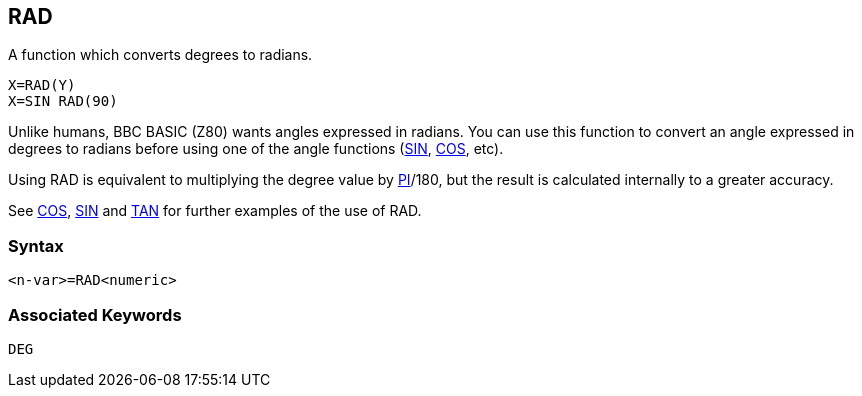 == [#rad]#RAD#

A function which converts degrees to radians.

[source,console]
----
X=RAD(Y)
X=SIN RAD(90)
----

Unlike humans, BBC BASIC (Z80) wants angles expressed in radians. You can use this function to convert an angle expressed in degrees to radians before using one of the angle functions (link:#sin[SIN], link:bbckey1.html#cos[COS], etc).

Using RAD is equivalent to multiplying the degree value by link:bbckey3.html#pi[PI]/180, but the result is calculated internally to a greater accuracy.

See link:bbckey1.html#cos[COS], link:#sin[SIN] and link:#tan[TAN] for further examples of the use of RAD.

=== Syntax

[source,console]
----
<n-var>=RAD<numeric>
----

=== Associated Keywords

[source,console]
----
DEG
----

